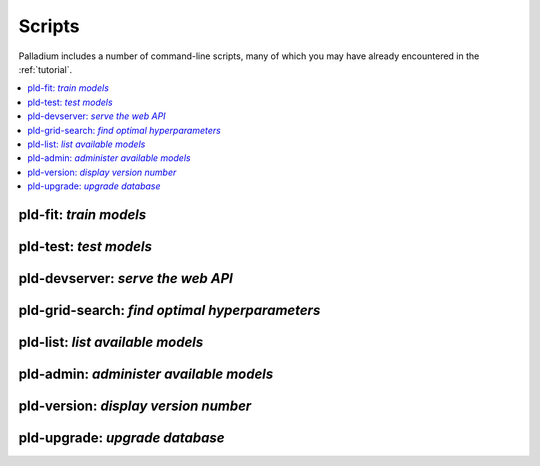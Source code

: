 .. commands:

=======
Scripts
=======

Palladium includes a number of command-line scripts, many of which you
may have already encountered in the :ref:`tutorial`.

.. contents::
   :local:

pld-fit: *train models*
=======================

.. autosimple:: palladium.fit.fit_cmd

.. seealso::

   - :ref:`tutorial-run`

pld-test: *test models*
=======================

.. autosimple:: palladium.eval.test_cmd

.. seealso::

   - :ref:`tutorial-run`

pld-devserver: *serve the web API*
==================================

.. autosimple:: palladium.server.devserver_cmd

.. seealso::

   - :ref:`tutorial-run`
   - :ref:`deployment`

pld-grid-search: *find optimal hyperparameters*
===============================================

.. autosimple:: palladium.fit.grid_search_cmd

.. seealso::

   - :ref:`tutorial-grid-search`

pld-list: *list available models*
=================================

.. autosimple:: palladium.eval.list_cmd

pld-admin: *administer available models*
========================================

.. autosimple:: palladium.fit.admin_cmd

pld-version: *display version number*
=====================================

.. autosimple:: palladium.util.version_cmd

pld-upgrade: *upgrade database*
===============================

.. autosimple:: palladium.util.upgrade_cmd

.. seealso::

   - :ref:`upgrading`
